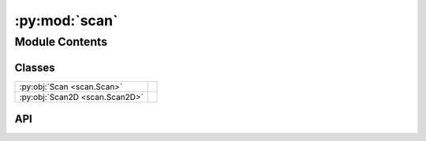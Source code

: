 :py:mod:`scan`
==============

.. py:module:: scan

.. autodoc2-docstring:: scan
   :allowtitles:

Module Contents
---------------

Classes
~~~~~~~

.. list-table::
   :class: autosummary longtable
   :align: left

   * - :py:obj:`Scan <scan.Scan>`
     - .. autodoc2-docstring:: scan.Scan
          :summary:
   * - :py:obj:`Scan2D <scan.Scan2D>`
     - .. autodoc2-docstring:: scan.Scan2D
          :summary:

API
~~~

.. py:class:: Scan(data: islatu.data.Data, metadata: islatu.metadata.Metadata)
   :canonical: scan.Scan

   Bases: :py:obj:`islatu.data.MeasurementBase`

   .. autodoc2-docstring:: scan.Scan

   .. rubric:: Initialization

   .. autodoc2-docstring:: scan.Scan.__init__

   .. py:method:: subsample_q(q_min=0, q_max=float('inf'))
      :canonical: scan.Scan.subsample_q

      .. autodoc2-docstring:: scan.Scan.subsample_q

   .. py:method:: transmission_normalisation(overwrite_transmission=None)
      :canonical: scan.Scan.transmission_normalisation

      .. autodoc2-docstring:: scan.Scan.transmission_normalisation

   .. py:method:: qdcd_normalisation(itp)
      :canonical: scan.Scan.qdcd_normalisation

      .. autodoc2-docstring:: scan.Scan.qdcd_normalisation

   .. py:method:: footprint_correction(beam_width, sample_size)
      :canonical: scan.Scan.footprint_correction

      .. autodoc2-docstring:: scan.Scan.footprint_correction

.. py:class:: Scan2D(data: islatu.data.Data, metadata: islatu.metadata.Metadata, images: typing.List[islatu.image.Image], remove_indices=None)
   :canonical: scan.Scan2D

   Bases: :py:obj:`scan.Scan`

   .. autodoc2-docstring:: scan.Scan2D

   .. rubric:: Initialization

   .. autodoc2-docstring:: scan.Scan2D.__init__

   .. py:method:: crop(crop_function, **kwargs)
      :canonical: scan.Scan2D.crop

      .. autodoc2-docstring:: scan.Scan2D.crop

   .. py:method:: bkg_sub(bkg_sub_function, **kwargs)
      :canonical: scan.Scan2D.bkg_sub

      .. autodoc2-docstring:: scan.Scan2D.bkg_sub

   .. py:method:: remove_data_points(indices)
      :canonical: scan.Scan2D.remove_data_points

      .. autodoc2-docstring:: scan.Scan2D.remove_data_points
